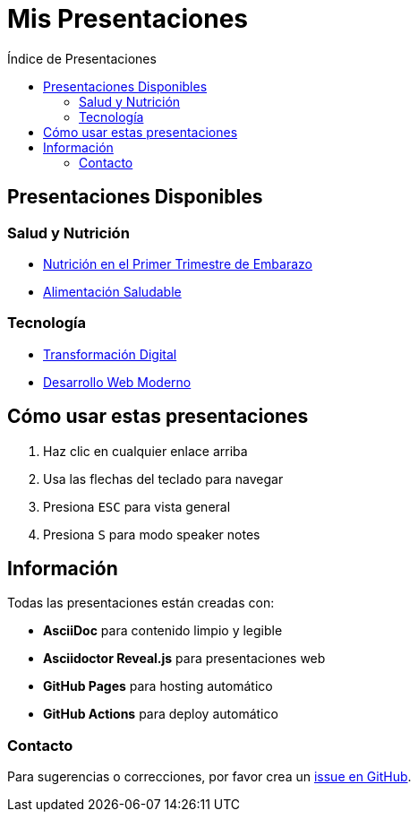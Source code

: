 = Mis Presentaciones
:toc:
:toc-title: Índice de Presentaciones

== Presentaciones Disponibles

=== Salud y Nutrición
* link:nutrition-pregnancy.html[Nutrición en el Primer Trimestre de Embarazo^]
* link:healthy-eating.html[Alimentación Saludable^] 

=== Tecnología  
* link:digital-transformation.html[Transformación Digital^]
* link:web-development.html[Desarrollo Web Moderno^]

== Cómo usar estas presentaciones

. Haz clic en cualquier enlace arriba
. Usa las flechas del teclado para navegar
. Presiona `ESC` para vista general
. Presiona `S` para modo speaker notes

== Información

Todas las presentaciones están creadas con:

* *AsciiDoc* para contenido limpio y legible
* *Asciidoctor Reveal.js* para presentaciones web  
* *GitHub Pages* para hosting automático
* *GitHub Actions* para deploy automático

=== Contacto

Para sugerencias o correcciones, por favor crea un https://github.com/yourusername/your-presentation-repo/issues[issue en GitHub^].